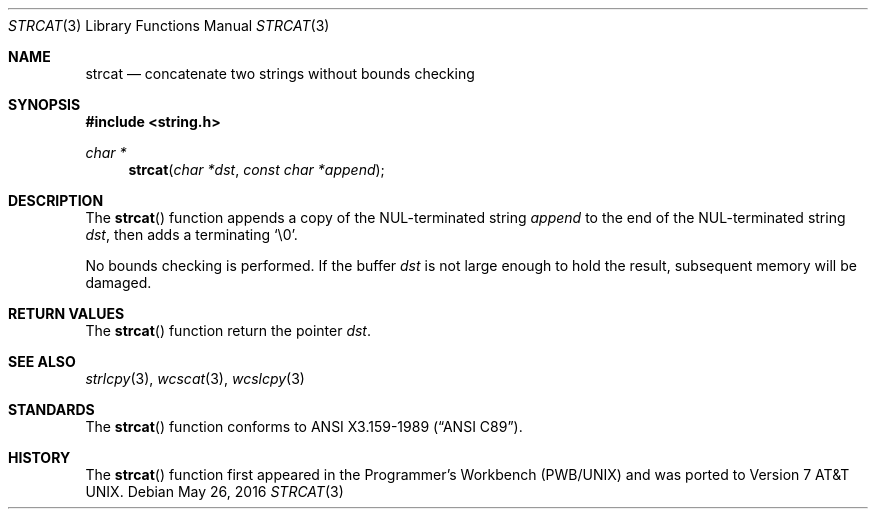 .\"	$OpenBSD: strcat.3,v 1.17 2014/04/19 11:30:40 deraadt Exp $
.\"
.\" Copyright (c) 1990, 1991 The Regents of the University of California.
.\" All rights reserved.
.\"
.\" This code is derived from software contributed to Berkeley by
.\" Chris Torek and the American National Standards Committee X3,
.\" on Information Processing Systems.
.\"
.\" Redistribution and use in source and binary forms, with or without
.\" modification, are permitted provided that the following conditions
.\" are met:
.\" 1. Redistributions of source code must retain the above copyright
.\"    notice, this list of conditions and the following disclaimer.
.\" 2. Redistributions in binary form must reproduce the above copyright
.\"    notice, this list of conditions and the following disclaimer in the
.\"    documentation and/or other materials provided with the distribution.
.\" 3. Neither the name of the University nor the names of its contributors
.\"    may be used to endorse or promote products derived from this software
.\"    without specific prior written permission.
.\"
.\" THIS SOFTWARE IS PROVIDED BY THE REGENTS AND CONTRIBUTORS ``AS IS'' AND
.\" ANY EXPRESS OR IMPLIED WARRANTIES, INCLUDING, BUT NOT LIMITED TO, THE
.\" IMPLIED WARRANTIES OF MERCHANTABILITY AND FITNESS FOR A PARTICULAR PURPOSE
.\" ARE DISCLAIMED.  IN NO EVENT SHALL THE REGENTS OR CONTRIBUTORS BE LIABLE
.\" FOR ANY DIRECT, INDIRECT, INCIDENTAL, SPECIAL, EXEMPLARY, OR CONSEQUENTIAL
.\" DAMAGES (INCLUDING, BUT NOT LIMITED TO, PROCUREMENT OF SUBSTITUTE GOODS
.\" OR SERVICES; LOSS OF USE, DATA, OR PROFITS; OR BUSINESS INTERRUPTION)
.\" HOWEVER CAUSED AND ON ANY THEORY OF LIABILITY, WHETHER IN CONTRACT, STRICT
.\" LIABILITY, OR TORT (INCLUDING NEGLIGENCE OR OTHERWISE) ARISING IN ANY WAY
.\" OUT OF THE USE OF THIS SOFTWARE, EVEN IF ADVISED OF THE POSSIBILITY OF
.\" SUCH DAMAGE.
.\"
.Dd $Mdocdate: May 26 2016 $
.Dt STRCAT 3
.Os
.Sh NAME
.Nm strcat
.Nd concatenate two strings without bounds checking
.Sh SYNOPSIS
.In string.h
.Ft char *
.Fn strcat "char *dst" "const char *append"
.Sh DESCRIPTION
The
.Fn strcat
function appends a copy of the NUL-terminated string
.Fa append
to the end of the NUL-terminated string
.Fa dst ,
then adds a terminating
.Ql \e0 .
.Pp
No bounds checking is performed.
If the buffer
.Fa dst
is not large enough to hold the result,
subsequent memory will be damaged.
.Sh RETURN VALUES
The
.Fn strcat
function return the pointer
.Fa dst .
.Sh SEE ALSO
.Xr strlcpy 3 ,
.Xr wcscat 3 ,
.Xr wcslcpy 3
.Sh STANDARDS
The
.Fn strcat
function conforms to
.St -ansiC .
.Sh HISTORY
The
.Fn strcat
function first appeared in the Programmer's Workbench (PWB/UNIX)
and was ported to
.At v7 .
